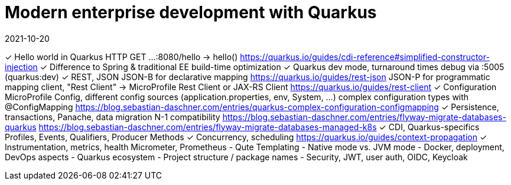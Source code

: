 = Modern enterprise development with Quarkus
2021-10-20

✓ Hello world in Quarkus
  HTTP GET ...:8080/hello -> hello()
  https://quarkus.io/guides/cdi-reference#simplified-constructor-injection
✓ Difference to Spring & traditional EE
  build-time optimization
✓ Quarkus dev mode, turnaround times
  debug via :5005 (quarkus:dev)
✓ REST, JSON
  JSON-B for declarative mapping
  https://quarkus.io/guides/rest-json
  JSON-P for programmatic mapping
  client, "Rest Client" -> MicroProfile Rest Client or JAX-RS Client
  https://quarkus.io/guides/rest-client
✓ Configuration
  MicroProfile Config, different config sources (application.properties, env, System, ...)
  complex configuration types with @ConfigMapping
  https://blog.sebastian-daschner.com/entries/quarkus-complex-configuration-configmapping
✓ Persistence, transactions, Panache, data migration
  N-1 compatibility
  https://blog.sebastian-daschner.com/entries/flyway-migrate-databases-quarkus
  https://blog.sebastian-daschner.com/entries/flyway-migrate-databases-managed-k8s
✓ CDI, Quarkus-specifics
  Profiles, Events, Qualifiers, Producer Methods
✓ Concurrency, scheduling
  https://quarkus.io/guides/context-propagation
✓ Instrumentation, metrics, health
  Micrometer, Prometheus
- Qute Templating
- Native mode vs. JVM mode
- Docker, deployment, DevOps aspects
- Quarkus ecosystem
- Project structure / package names
- Security, JWT, user auth, OIDC, Keycloak

